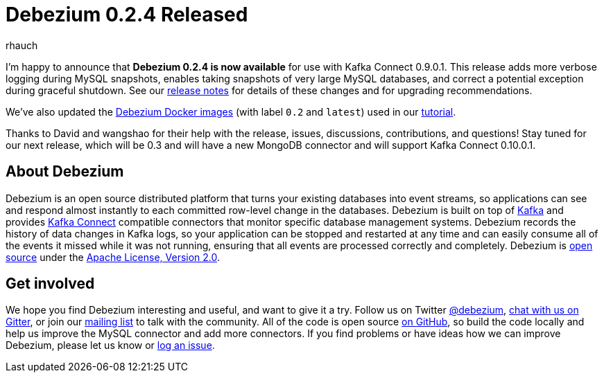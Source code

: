 = Debezium 0.2.4 Released
rhauch
:awestruct-tags: [ releases, mysql, docker ]
:awestruct-layout: blog-post

I'm happy to announce that **Debezium 0.2.4 is now available** for use with Kafka Connect 0.9.0.1. This release adds more verbose logging during MySQL snapshots, enables taking snapshots of very large MySQL databases, and correct a potential exception during graceful shutdown. See our link:/docs/releases#release-0-2-4[release notes] for details of these changes and for upgrading recommendations.

We've also updated the https://hub.docker.com/r/debezium/[Debezium Docker images] (with label `0.2` and `latest`) used in our link:/docs/tutorial[tutorial].

Thanks to David and wangshao for their help with the release, issues, discussions, contributions, and questions!
Stay tuned for our next release, which will be 0.3 and will have a new MongoDB connector and will support Kafka Connect 0.10.0.1.

== About Debezium

Debezium is an open source distributed platform that turns your existing databases into event streams, so applications can see and respond almost instantly to each committed row-level change in the databases. Debezium is built on top of http://kafka.apache.org/[Kafka] and provides http://kafka.apache.org/documentation.html#connect[Kafka Connect] compatible connectors that monitor specific database management systems. Debezium records the history of data changes in Kafka logs, so your application can be stopped and restarted at any time and can easily consume all of the events it missed while it was not running, ensuring that all events are processed correctly and completely. Debezium is link:/license[open source] under the http://www.apache.org/licenses/LICENSE-2.0.html[Apache License, Version 2.0].

== Get involved

We hope you find Debezium interesting and useful, and want to give it a try. Follow us on Twitter https://twitter.com/debezium[@debezium], https://gitter.im/debezium/user[chat with us on Gitter], or join our https://groups.google.com/forum/#!forum/debezium[mailing list] to talk with the community. All of the code is open source https://github.com/debezium/[on GitHub], so build the code locally and help us improve the MySQL connector and add more connectors. If you find problems or have ideas how we can improve Debezium, please let us know or https://issues.jboss.org/projects/DBZ/issues/[log an issue].
